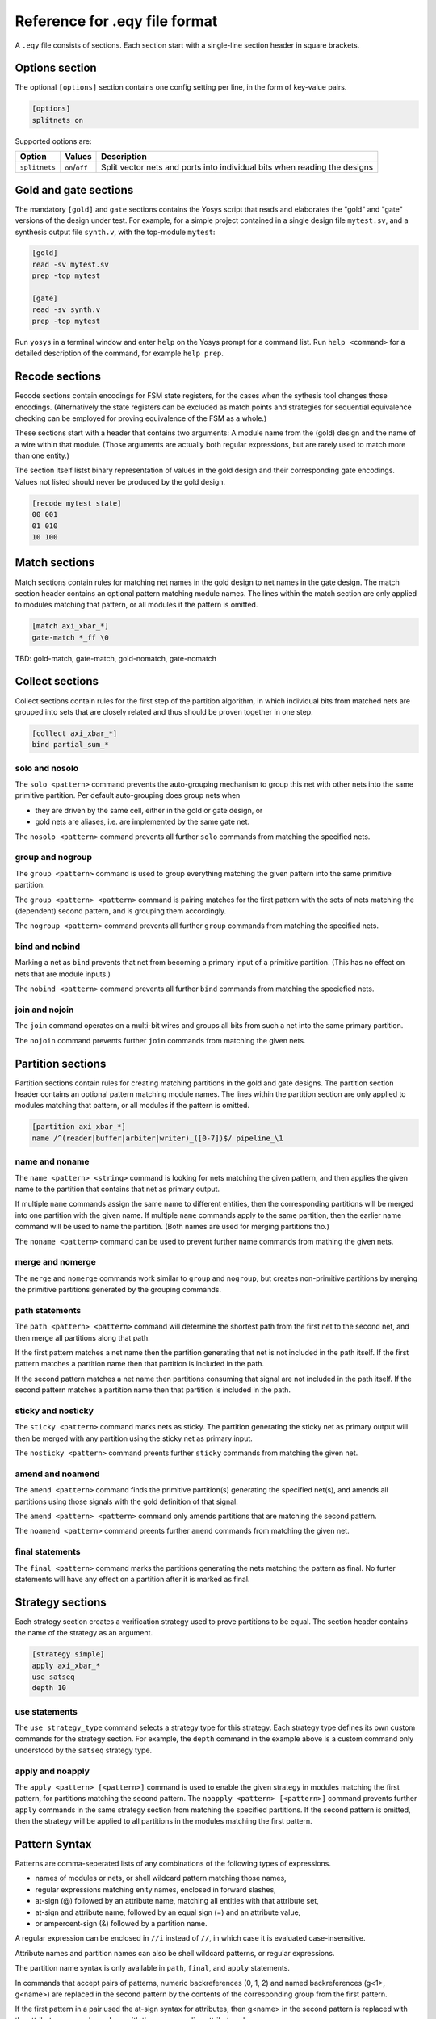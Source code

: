 
Reference for .eqy file format
==============================

A ``.eqy`` file consists of sections. Each section start with a single-line
section header in square brackets.

Options section
---------------

The optional ``[options]`` section contains one config setting per line, in the
form of key-value pairs.

.. code-block:: text

   [options]
   splitnets on

Supported options are:

=============== ================== ==========================================================================
Option          Values             Description
=============== ================== ==========================================================================
``splitnets``   ``on``/``off``     Split vector nets and ports into individual bits when reading the designs
=============== ================== ==========================================================================

Gold and gate sections
----------------------

The mandatory ``[gold]`` and ``gate`` sections contains the Yosys script that
reads and elaborates the "gold" and "gate" versions of the design under test.
For example, for a simple project contained in a single design file
``mytest.sv``, and a synthesis output file ``synth.v``, with the
top-module ``mytest``:

.. code-block:: text

   [gold]
   read -sv mytest.sv
   prep -top mytest

   [gate]
   read -sv synth.v
   prep -top mytest

Run ``yosys`` in a terminal window and enter ``help`` on the Yosys prompt
for a command list. Run ``help <command>`` for a detailed description of the
command, for example ``help prep``.

Recode sections
---------------

Recode sections contain encodings for FSM state registers, for the cases when
the sythesis tool changes those encodings. (Alternatively the state registers
can be excluded as match points and strategies for sequential equivalence
checking can be employed for proving equivalence of the FSM as a whole.)

These sections start with a header that contains two arguments: A module
name from the (gold) design and the name of a wire within that module. (Those
arguments are actually both regular expressions, but are rarely used to match
more than one entity.)

The section itself listst binary representation of values in the gold design
and their corresponding gate encodings. Values not listed should never be
produced by the gold design.

.. code-block:: text

   [recode mytest state]
   00 001
   01 010
   10 100

Match sections
--------------

Match sections contain rules for matching net names in the gold design to net
names in the gate design. The match section header contains an optional pattern
matching module names. The lines within the match section are only applied to
modules matching that pattern, or all modules if the pattern is omitted.

.. code-block:: text

   [match axi_xbar_*]
   gate-match *_ff \0

TBD: gold-match, gate-match, gold-nomatch, gate-nomatch

Collect sections
----------------

Collect sections contain rules for the first step of the partition algorithm,
in which individual bits from matched nets are grouped into sets that are
closely related and thus should be proven together in one step.

.. code-block:: text

   [collect axi_xbar_*]
   bind partial_sum_*

solo and nosolo
...............

The ``solo <pattern>`` command prevents the auto-grouping mechanism to
group this net with other nets into the same primitive partition. Per default
auto-grouping does group nets when

- they are driven by the same cell, either in the gold or gate design, or
- gold nets are aliases, i.e. are implemented by the same gate net.

The ``nosolo <pattern>`` command prevents all further ``solo`` commands
from matching the specified nets.

group and nogroup
.................

The ``group <pattern>`` command is used to group everything matching the given
pattern into the same primitive partition.

The ``group <pattern> <pattern>`` command is pairing matches for the first pattern with the sets
of nets matching the (dependent) second pattern, and is grouping them accordingly.

The ``nogroup <pattern>`` command prevents all further ``group`` commands from
matching the specified nets.

bind and nobind
...............

Marking a net as ``bind`` prevents that net from becoming a primary input of
a primitive partition. (This has no effect on nets that are module inputs.)

The ``nobind <pattern>`` command prevents all further ``bind`` commands from
matching the speciefied nets.

join and nojoin
.................

The ``join`` command operates on a multi-bit wires and groups all bits
from such a net into the same primary partition.

The ``nojoin`` command prevents further ``join`` commands from matching
the given nets.

Partition sections
------------------

Partition sections contain rules for creating matching partitions in the gold
and gate designs.  The partition section header contains an optional pattern
matching module names. The lines within the partition section are only applied
to modules matching that pattern, or all modules if the pattern is omitted.

.. code-block:: text

   [partition axi_xbar_*]
   name /^(reader|buffer|arbiter|writer)_([0-7])$/ pipeline_\1

name and noname
...............

The ``name <pattern> <string>`` command is looking for nets matching the given pattern,
and then applies the given name to the partition that contains that net as primary
output.

If multiple ``name`` commands assign the same name to different entities, then the
corresponding partitions will be merged into one partition with the given name. If
multiple ``name`` commands apply to the same partition, then the earlier name command
will be used to name the partition. (Both names are used for merging partitions tho.)

The ``noname <pattern>`` command can be used to prevent further name commands from
mathing the given nets.

merge and nomerge
.................

The ``merge`` and ``nomerge`` commands work similar to ``group`` and ``nogroup``,
but creates non-primitive partitions by merging the primitive partitions generated
by the grouping commands.

path statements
...............

The ``path <pattern> <pattern>`` command will determine the shortest path from the
first net to the second net, and then merge all partitions along that path.

If the first pattern matches a net name then the partition generating that net is
not included in the path itself. If the first pattern matches a partition name then
that partition is included in the path.

If the second pattern matches a net name then partitions consuming that signal
are not included in the path itself. If the second pattern matches a partition name
then that partition is included in the path.

sticky and nosticky
...................

The ``sticky <pattern>`` command marks nets as sticky. The partition generating the
sticky net as primary output will then be merged with any partition using the
sticky net as primary input.

The ``nosticky <pattern>`` command preents further ``sticky`` commands from matching
the given net.

amend and noamend
.................

The ``amend <pattern>`` command finds the primitive partition(s) generating the
specified net(s), and amends all partitions using those signals with the gold
definition of that signal.

The ``amend <pattern> <pattern>`` command only amends partitions that are
matching the second pattern.

The ``noamend <pattern>`` command preents further ``amend`` commands from matching
the given net.

final statements
................

The ``final <pattern>`` command marks the partitions generating the
nets matching the pattern as final. No furter statements will have any
effect on a partition after it is marked as final.

Strategy sections
-----------------

Each strategy section creates a verification strategy used to prove
partitions to be equal. The section header contains the name of the
strategy as an argument.

.. code-block:: text

   [strategy simple]
   apply axi_xbar_*
   use satseq
   depth 10

use statements
..............

The ``use strategy_type`` command selects a strategy type for this strategy. Each
strategy type defines its own custom commands for the strategy section. For example,
the ``depth`` command in the example above is a custom command only understood by
the ``satseq`` strategy type.

apply and noapply
.................

The ``apply <pattern> [<pattern>]`` command is used to enable the given strategy
in modules matching the first pattern, for partitions matching
the second pattern. The ``noapply <pattern> [<pattern>]`` command prevents
further ``apply`` commands in the same strategy section from matching the
specified partitions. If the second pattern is omitted, then the strategy will
be applied to all partitions in the modules matching the first pattern.

Pattern Syntax
--------------

Patterns are comma-seperated lists of any combinations of the following
types of expressions.

- names of modules or nets, or shell wildcard pattern matching those names,
- regular expressions matching enity names, enclosed in forward slashes,
- at-sign (@) followed by an attribute name, matching all entities with that attribute set,
- at-sign and attribute name, followed by an equal sign (=) and an attribute value,
- or ampercent-sign (&) followed by a partition name.

A regular expression can be enclosed in ``//i`` instead of ``//``, in which
case it is evaluated case-insensitive.

Attribute names and partition names can also be shell wildcard patterns, or
regular expressions.

The partition name syntax is only available in ``path``, ``final``, and ``apply``
statements.

In commands that accept pairs of patterns, numeric backreferences (\0, \1, \2) and
named backreferences (\g<1>, \g<name>) are replaced in the second pattern by
the contents of the corresponding group from the first pattern.

If the first pattern in a pair used the at-sign syntax for attributes, then \g<name>
in the second pattern is replaced with the attribute name and \g<value> with
the corresponding attribute value.
